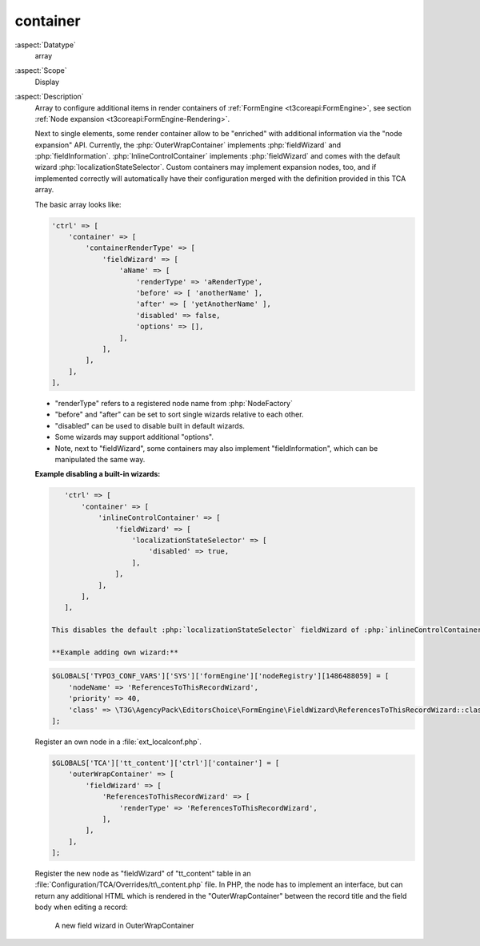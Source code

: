 container
---------

:aspect:`Datatype`
    array

:aspect:`Scope`
    Display

:aspect:`Description`
    Array to configure additional items in render containers of :ref:`FormEngine <t3coreapi:FormEngine>`,
    see section :ref:`Node expansion <t3coreapi:FormEngine-Rendering>`.

    Next to single elements, some render container allow to be "enriched" with additional information via
    the "node expansion" API. Currently, the :php:`OuterWrapContainer` implements :php:`fieldWizard` and
    :php:`fieldInformation`. :php:`InlineControlContainer` implements :php:`fieldWizard` and comes with
    the default wizard :php:`localizationStateSelector`. Custom containers may implement expansion nodes, too,
    and if implemented correctly will automatically have their configuration merged with the definition
    provided in this TCA array.

    The basic array looks like:

    .. code-block:: php

        'ctrl' => [
            'container' => [
                'containerRenderType' => [
                    'fieldWizard' => [
                        'aName' => [
                            'renderType' => 'aRenderType',
                            'before' => [ 'anotherName' ],
                            'after' => [ 'yetAnotherName' ],
                            'disabled' => false,
                            'options' => [],
                        ],
                    ],
                ],
            ],
        ],

    - "renderType" refers to a registered node name from :php:`NodeFactory`

    - "before" and "after" can be set to sort single wizards relative to each other.

    - "disabled" can be used to disable built in default wizards.

    - Some wizards may support additional "options".

    - Note, next to "fieldWizard", some containers may also implement "fieldInformation", which can be
      manipulated the same way.

    **Example disabling a built-in wizards:**

    .. code-block:: php

        'ctrl' => [
            'container' => [
                'inlineControlContainer' => [
                    'fieldWizard' => [
                        'localizationStateSelector' => [
                            'disabled' => true,
                        ],
                    ],
                ],
            ],
        ],

     This disables the default :php:`localizationStateSelector` fieldWizard of :php:`inlineControlContainer`.

     **Example adding own wizard:**

    .. code-block:: php

        $GLOBALS['TYPO3_CONF_VARS']['SYS']['formEngine']['nodeRegistry'][1486488059] = [
            'nodeName' => 'ReferencesToThisRecordWizard',
            'priority' => 40,
            'class' => \T3G\AgencyPack\EditorsChoice\FormEngine\FieldWizard\ReferencesToThisRecordWizard::class,
        ];

    Register an own node in a :file:`ext_localconf.php`.

    .. code-block:: php

        $GLOBALS['TCA']['tt_content']['ctrl']['container'] = [
            'outerWrapContainer' => [
                'fieldWizard' => [
                    'ReferencesToThisRecordWizard' => [
                        'renderType' => 'ReferencesToThisRecordWizard',
                    ],
                ],
            ],
        ];

    Register the new node as "fieldWizard" of "tt\_content" table in an :file:`Configuration/TCA/Overrides/tt\_content.php`
    file. In PHP, the node has to implement an interface, but can return any additional HTML which is rendered in the
    "OuterWrapContainer" between the record title and the field body when editing a record:

    .. figure:: ../Images/CtrlFieldWizard.png
        :alt: A new field wizard in OuterWrapContainer

        A new field wizard in OuterWrapContainer
